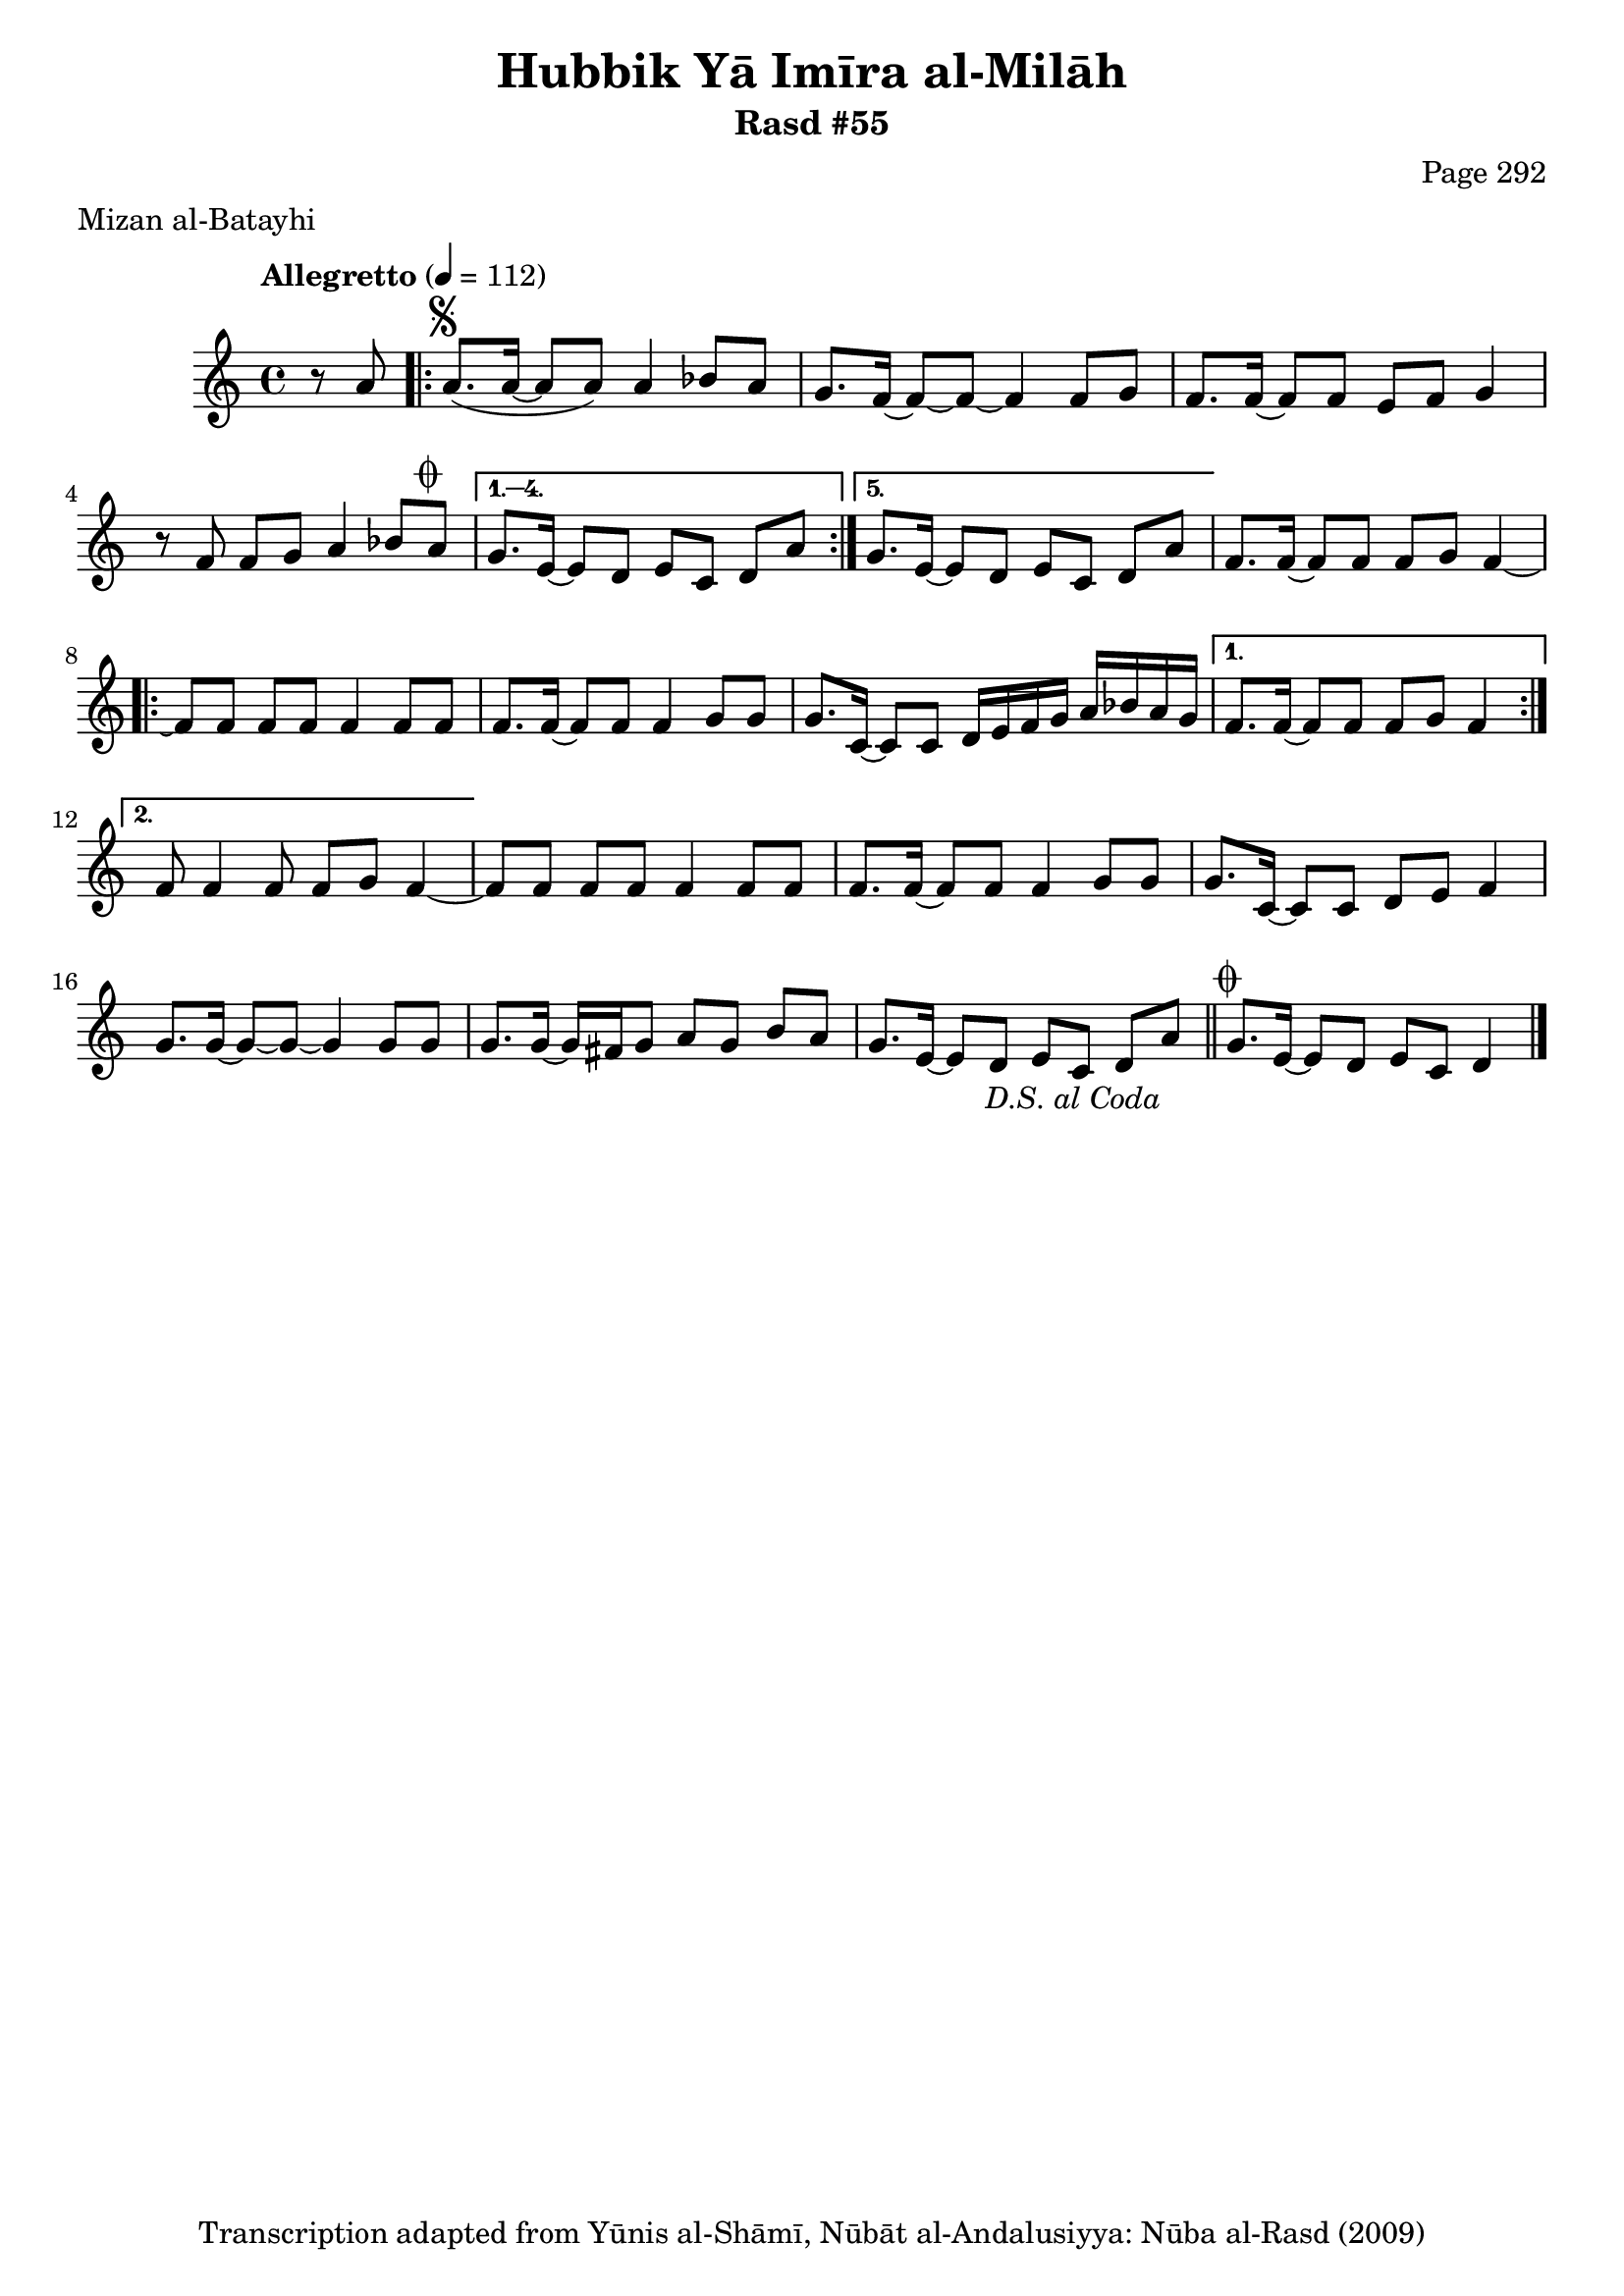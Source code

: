 \version "2.18.2"

\header {
	title = "Hubbik Yā Imīra al-Milāh"
	subtitle = "Rasd #55"
	composer = "Page 292"
	meter = "Mizan al-Batayhi"
	copyright = "Transcription adapted from Yūnis al-Shāmī, Nūbāt al-Andalusiyya: Nūba al-Rasd (2009)"
	tagline = ""
}

% VARIABLES

db = \bar "!"
dc = \markup { \right-align { \italic { "D.C. al Fine" } } }
ds = \markup { \right-align { \italic { "D.S. al Fine" } } }
dsalcoda = \markup { \right-align { \italic { "D.S. al Coda" } } }
dcalcoda = \markup { \right-align { \italic { "D.C. al Coda" } } }
fine = \markup { \italic { "Fine" } }
incomplete = \markup { \right-align "Incomplete: missing pages in scan. Following number is likely also missing" }
continue = \markup { \center-align "Continue..." }
segno = \markup { \musicglyph #"scripts.segno" }
coda = \markup { \musicglyph #"scripts.coda" }
error = \markup { { "Wrong number of beats in score" } }
repeaterror = \markup { { "Score appears to be missing repeat" } }
accidentalerror = \markup { { "Unclear accidentals" } }

% TRANSCRIPTION

\score {

	\relative d' {
		\clef "treble"
		\key c \major
		\time 4/4
			\set Timing.beamExceptions = #'()
			\set Timing.baseMoment = #(ly:make-moment 1/4)
			\set Timing.beatStructure = #'(1 1 1 1)
		\tempo "Allegretto" 4 = 112

		\partial 4
		 r8 a' |

		 \repeat volta 5 {
			 a8.^\segno( a16~ a8 a) a4 bes8 a |
			 g8. f16~ f8~ f8~ f4 f8 g |
			 f8. f16~ f8 f e f g4 |
			 r8 f f g a4 bes8 a^\coda |
		 }

		 \alternative {
			 {
				 g8. e16~ e8 d e c d a' |
			 }
			 {
				 g8. e16~ e8 d e c d a' |
			 }
		 }

		 f8. f16~ f8 f f g f4~ |

		 \repeat volta 2 {
			 f8 f f f f4 f8 f |
			 f8. f16~ f8 f f4 g8 g |
			 g8. c,16~ c8 c d16 e f g a bes a g |
		 }

		 \alternative {
			 {
				 f8. f16~ f8 f f g f4 |
			 }
			 {
				 f8 f4 f8 f g f4~
			 }
		 }

		 f8 f f f f4 f8 f |
		 f8. f16~ f8 f f4 g8 g |
		 g8. c,16~ c8 c d e f4 |
		 g8. g16~ g8~ g~ g4 g8 g |
		 g8. g16~ g16 fis g8 a g b a |
		 g8. e16~ e8 d e c d a'-\dsalcoda \bar "||"

		 g8.^\coda e16~ e8 d e c d4 \bar "|."

	}

	\layout {}
	\midi {}
}
